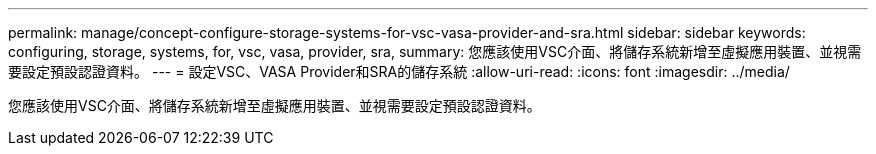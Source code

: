 ---
permalink: manage/concept-configure-storage-systems-for-vsc-vasa-provider-and-sra.html 
sidebar: sidebar 
keywords: configuring, storage, systems, for, vsc, vasa, provider, sra, 
summary: 您應該使用VSC介面、將儲存系統新增至虛擬應用裝置、並視需要設定預設認證資料。 
---
= 設定VSC、VASA Provider和SRA的儲存系統
:allow-uri-read: 
:icons: font
:imagesdir: ../media/


[role="lead"]
您應該使用VSC介面、將儲存系統新增至虛擬應用裝置、並視需要設定預設認證資料。
